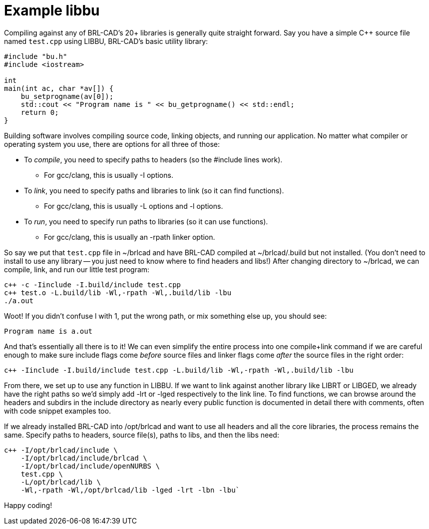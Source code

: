= Example libbu

Compiling against any of BRL-CAD's 20+ libraries is generally quite
straight forward. Say you have a simple C{pp} source file named
`test.cpp` using LIBBU, BRL-CAD's basic utility library:

[source,c]
....
#include "bu.h"
#include <iostream>

int
main(int ac, char *av[]) {
    bu_setprogname(av[0]);
    std::cout << "Program name is " << bu_getprogname() << std::endl;
    return 0;
}
....

Building software involves compiling source code, linking objects, and
running our application. No matter what compiler or operating system
you use, there are options for all three of those:

* To _compile_, you need to specify paths to headers (so the #include
lines work).
** For gcc/clang, this is usually -I options.
* To _link_, you need to specify paths and libraries to link (so it
can find functions).
** For gcc/clang, this is usually -L options and -l options.
* To _run_, you need to specify run paths to libraries (so it can use
functions).
** For gcc/clang, this is usually an -rpath linker option.

So say we put that `test.cpp` file in ~/brlcad and have BRL-CAD
compiled at ~/brlcad/.build but not installed. (You don't need to
install to use any library -- you just need to know where to find
headers and libs!) After changing directory to ~/brlcad, we can
compile, link, and run our little test program:

[source,bash]
....
c++ -c -Iinclude -I.build/include test.cpp
c++ test.o -L.build/lib -Wl,-rpath -Wl,.build/lib -lbu
./a.out
....

Woot! If you didn't confuse l with 1, put the wrong path, or mix
something else up, you should see:

....
Program name is a.out
....

And that's essentially all there is to it! We can even simplify the
entire process into one compile+link command if we are careful enough
to make sure include flags come _before_ source files and linker flags
come _after_ the source files in the right order:

....
c++ -Iinclude -I.build/include test.cpp -L.build/lib -Wl,-rpath -Wl,.build/lib -lbu
....

From there, we set up to use any function in LIBBU. If we want to link
against another library like LIBRT or LIBGED, we already have the
right paths so we'd simply add -lrt or -lged respectively to the link
line. To find functions, we can browse around the headers and subdirs
in the include directory as nearly every public function is documented
in detail there with comments, often with code snippet examples too.

If we already installed BRL-CAD into /opt/brlcad and want to use all
headers and all the core libraries, the process remains the same.
Specify paths to headers, source file(s), paths to libs, and then the
libs need:

[source,bash]
....
c++ -I/opt/brlcad/include \
    -I/opt/brlcad/include/brlcad \
    -I/opt/brlcad/include/openNURBS \
    test.cpp \
    -L/opt/brlcad/lib \
    -Wl,-rpath -Wl,/opt/brlcad/lib -lged -lrt -lbn -lbu`
....

Happy coding!
